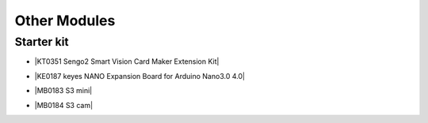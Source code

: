 ==============
Other Modules
==============


Starter kit
=========================

* |KT0351 Sengo2 Smart Vision Card Maker Extension Kit|

.. |KT0351 Sengo2 Smart Vision Card Maker Extension Kit| raw:: html

  <a href="https://docs.keyestudio.com/projects/KT0351/en/latest/" target="_blank">KT0351 Sengo2 Smart Vision Card Maker Extension Kit</a>


* |KE0187 keyes NANO Expansion Board for Arduino Nano3.0 4.0|

.. |KE0187 keyes NANO Expansion Board for Arduino Nano3.0 4.0| raw:: html

  <a href="https://docs.keyestudio.com/projects/KE0187/en/latest/" target="_blank">KE0187 keyes NANO Expansion Board for Arduino Nano3.0 4.0</a>


* |MB0183 S3 mini|

.. |MB0183 S3 mini| raw:: html

  <a href="https://docs.keyestudio.com/projects/MB0183/en/latest/" target="_blank">MB0183 S3 mini</a>

* |MB0184 S3 cam|

.. |MB0184 S3 cam| raw:: html

  <a href="https://docs.keyestudio.com/projects/MB0184/en/latest/" target="_blank">MB0184 S3 cam</a>























